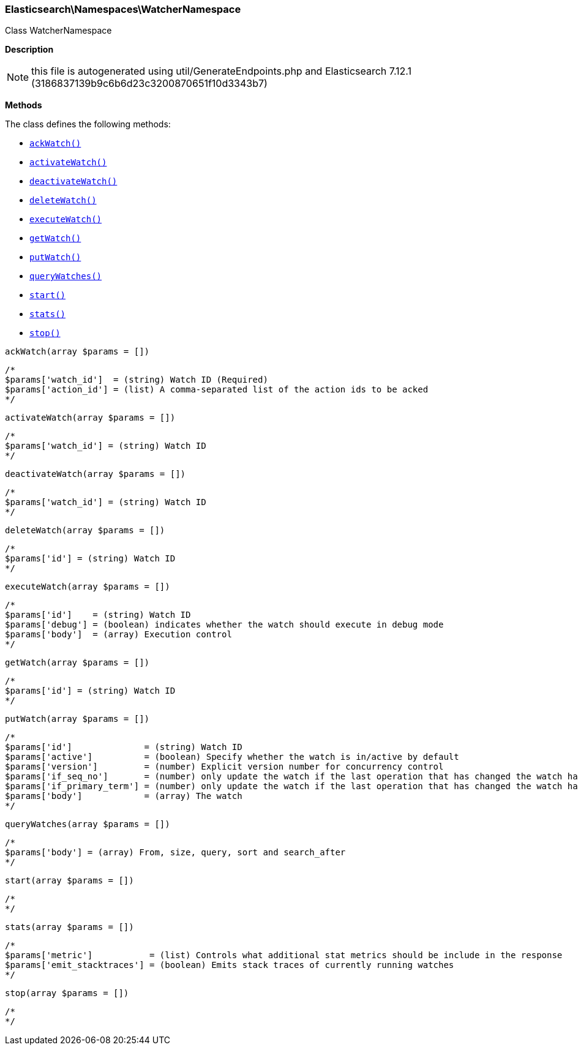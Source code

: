 

[[Elasticsearch_Namespaces_WatcherNamespace]]
=== Elasticsearch\Namespaces\WatcherNamespace



Class WatcherNamespace

*Description*


NOTE: this file is autogenerated using util/GenerateEndpoints.php
and Elasticsearch 7.12.1 (3186837139b9c6b6d23c3200870651f10d3343b7)


*Methods*

The class defines the following methods:

* <<Elasticsearch_Namespaces_WatcherNamespaceackWatch_ackWatch,`ackWatch()`>>
* <<Elasticsearch_Namespaces_WatcherNamespaceactivateWatch_activateWatch,`activateWatch()`>>
* <<Elasticsearch_Namespaces_WatcherNamespacedeactivateWatch_deactivateWatch,`deactivateWatch()`>>
* <<Elasticsearch_Namespaces_WatcherNamespacedeleteWatch_deleteWatch,`deleteWatch()`>>
* <<Elasticsearch_Namespaces_WatcherNamespaceexecuteWatch_executeWatch,`executeWatch()`>>
* <<Elasticsearch_Namespaces_WatcherNamespacegetWatch_getWatch,`getWatch()`>>
* <<Elasticsearch_Namespaces_WatcherNamespaceputWatch_putWatch,`putWatch()`>>
* <<Elasticsearch_Namespaces_WatcherNamespacequeryWatches_queryWatches,`queryWatches()`>>
* <<Elasticsearch_Namespaces_WatcherNamespacestart_start,`start()`>>
* <<Elasticsearch_Namespaces_WatcherNamespacestats_stats,`stats()`>>
* <<Elasticsearch_Namespaces_WatcherNamespacestop_stop,`stop()`>>



[[Elasticsearch_Namespaces_WatcherNamespaceackWatch_ackWatch]]
.`ackWatch()`
[[Elasticsearch_Namespaces_WatcherNamespaceackWatch_ackWatch]]
.`ackWatch(array $params = [])`
****
[source,php]
----
/*
$params['watch_id']  = (string) Watch ID (Required)
$params['action_id'] = (list) A comma-separated list of the action ids to be acked
*/
----
****



[[Elasticsearch_Namespaces_WatcherNamespaceactivateWatch_activateWatch]]
.`activateWatch()`
[[Elasticsearch_Namespaces_WatcherNamespaceactivateWatch_activateWatch]]
.`activateWatch(array $params = [])`
****
[source,php]
----
/*
$params['watch_id'] = (string) Watch ID
*/
----
****



[[Elasticsearch_Namespaces_WatcherNamespacedeactivateWatch_deactivateWatch]]
.`deactivateWatch()`
[[Elasticsearch_Namespaces_WatcherNamespacedeactivateWatch_deactivateWatch]]
.`deactivateWatch(array $params = [])`
****
[source,php]
----
/*
$params['watch_id'] = (string) Watch ID
*/
----
****



[[Elasticsearch_Namespaces_WatcherNamespacedeleteWatch_deleteWatch]]
.`deleteWatch()`
[[Elasticsearch_Namespaces_WatcherNamespacedeleteWatch_deleteWatch]]
.`deleteWatch(array $params = [])`
****
[source,php]
----
/*
$params['id'] = (string) Watch ID
*/
----
****



[[Elasticsearch_Namespaces_WatcherNamespaceexecuteWatch_executeWatch]]
.`executeWatch()`
[[Elasticsearch_Namespaces_WatcherNamespaceexecuteWatch_executeWatch]]
.`executeWatch(array $params = [])`
****
[source,php]
----
/*
$params['id']    = (string) Watch ID
$params['debug'] = (boolean) indicates whether the watch should execute in debug mode
$params['body']  = (array) Execution control
*/
----
****



[[Elasticsearch_Namespaces_WatcherNamespacegetWatch_getWatch]]
.`getWatch()`
[[Elasticsearch_Namespaces_WatcherNamespacegetWatch_getWatch]]
.`getWatch(array $params = [])`
****
[source,php]
----
/*
$params['id'] = (string) Watch ID
*/
----
****



[[Elasticsearch_Namespaces_WatcherNamespaceputWatch_putWatch]]
.`putWatch()`
[[Elasticsearch_Namespaces_WatcherNamespaceputWatch_putWatch]]
.`putWatch(array $params = [])`
****
[source,php]
----
/*
$params['id']              = (string) Watch ID
$params['active']          = (boolean) Specify whether the watch is in/active by default
$params['version']         = (number) Explicit version number for concurrency control
$params['if_seq_no']       = (number) only update the watch if the last operation that has changed the watch has the specified sequence number
$params['if_primary_term'] = (number) only update the watch if the last operation that has changed the watch has the specified primary term
$params['body']            = (array) The watch
*/
----
****



[[Elasticsearch_Namespaces_WatcherNamespacequeryWatches_queryWatches]]
.`queryWatches()`
[[Elasticsearch_Namespaces_WatcherNamespacequeryWatches_queryWatches]]
.`queryWatches(array $params = [])`
****
[source,php]
----
/*
$params['body'] = (array) From, size, query, sort and search_after
*/
----
****



[[Elasticsearch_Namespaces_WatcherNamespacestart_start]]
.`start()`
[[Elasticsearch_Namespaces_WatcherNamespacestart_start]]
.`start(array $params = [])`
****
[source,php]
----
/*
*/
----
****



[[Elasticsearch_Namespaces_WatcherNamespacestats_stats]]
.`stats()`
[[Elasticsearch_Namespaces_WatcherNamespacestats_stats]]
.`stats(array $params = [])`
****
[source,php]
----
/*
$params['metric']           = (list) Controls what additional stat metrics should be include in the response
$params['emit_stacktraces'] = (boolean) Emits stack traces of currently running watches
*/
----
****



[[Elasticsearch_Namespaces_WatcherNamespacestop_stop]]
.`stop()`
[[Elasticsearch_Namespaces_WatcherNamespacestop_stop]]
.`stop(array $params = [])`
****
[source,php]
----
/*
*/
----
****


